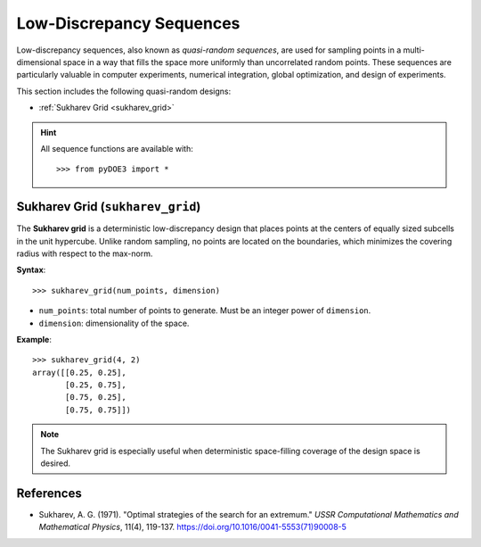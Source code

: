 .. index:: Low-Discrepancy Sequences

.. _low_discrepancy:

================================================================================
Low-Discrepancy Sequences
================================================================================

Low-discrepancy sequences, also known as *quasi-random sequences*, are
used for sampling points in a multi-dimensional space in a way that fills
the space more uniformly than uncorrelated random points. These sequences
are particularly valuable in computer experiments, numerical integration,
global optimization, and design of experiments.

This section includes the following quasi-random designs:

- :ref:`Sukharev Grid <sukharev_grid>`

.. hint::
   All sequence functions are available with::

    >>> from pyDOE3 import *

.. index:: Sukharev Grid

.. _sukharev_grid:

Sukharev Grid (``sukharev_grid``)
=================================

The **Sukharev grid** is a deterministic low-discrepancy design that places
points at the centers of equally sized subcells in the unit hypercube.
Unlike random sampling, no points are located on the boundaries, which
minimizes the covering radius with respect to the max-norm.

**Syntax**::

    >>> sukharev_grid(num_points, dimension)

- ``num_points``: total number of points to generate. Must be an integer power of ``dimension``.
- ``dimension``: dimensionality of the space.

**Example**::

    >>> sukharev_grid(4, 2)
    array([[0.25, 0.25],
           [0.25, 0.75],
           [0.75, 0.25],
           [0.75, 0.75]])

.. note::
   The Sukharev grid is especially useful when deterministic space-filling
   coverage of the design space is desired.

.. seealso::

   - `Low-discrepancy sequences <https://en.wikipedia.org/wiki/Low-discrepancy_sequence>`_
   - `Quasi-Monte Carlo methods <https://en.wikipedia.org/wiki/Quasi-Monte_Carlo_method>`_

References
==========
- Sukharev, A. G. (1971). "Optimal strategies of the search for an extremum." 
  *USSR Computational Mathematics and Mathematical Physics*, 11(4), 119-137.
  https://doi.org/10.1016/0041-5553(71)90008-5
